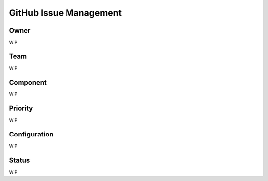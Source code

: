 ***********************
GitHub Issue Management
***********************

Owner
=====
WIP

Team
====
WIP

Component
=========
WIP

Priority
========
WIP


Configuration
=============
WIP


Status
======
WIP
